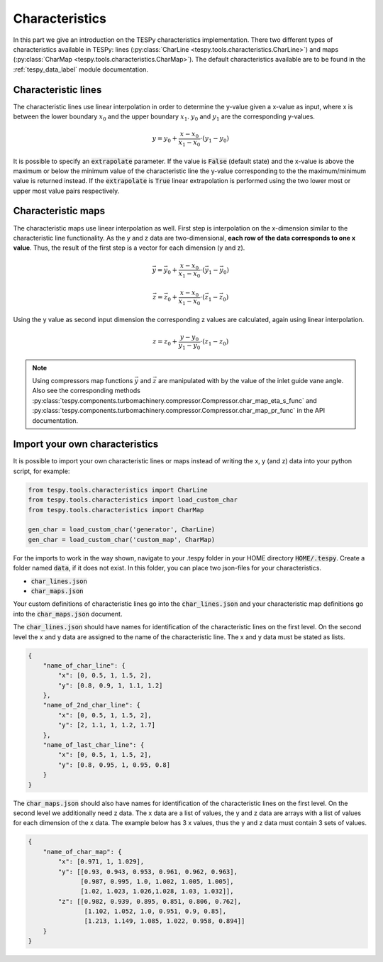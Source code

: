 Characteristics
===============

In this part we give an introduction on the TESPy characteristics
implementation. There two different types of characteristics available in
TESPy: lines (:py:class:`CharLine <tespy.tools.characteristics.CharLine>`)
and maps (:py:class:`CharMap <tespy.tools.characteristics.CharMap>`).
The default characteristics available are to be found in the
:ref:`tespy_data_label` module documentation.

Characteristic lines
--------------------

The characteristic lines use linear interpolation in order to determine the
y-value given a x-value as input, where x is between the lower boundary
:math:`x_0` and the upper boundary :math:`x_1`. :math:`y_0` and :math:`y_1` are
the corresponding y-values.

.. math::

    y = y_0 + \frac{x-x_0}{x_1-x_0} \cdot \left(y_1-y_0 \right)

It is possible to specify an :code:`extrapolate` parameter. If the value is
:code:`False` (default state) and the x-value is above the maximum or below the
minimum value of the characteristic line the y-value corresponding to the the
maximum/minimum value is returned instead. If the :code:`extrapolate` is
:code:`True` linear extrapolation is performed using the two lower most or
upper most value pairs respectively.

Characteristic maps
-------------------

The characteristic maps use linear interpolation as well. First step is
interpolation on the x-dimension similar to the characteristic line
functionality. As the y and z data are two-dimensional, **each row of**
**the data corresponds to one x value**. Thus, the result of the first step is
a vector for each dimension (y and z).

.. math::

    \vec{y} = \vec{y_0} + \frac{x-x_0}{x_1-x_0} \cdot \left(\vec{y_1}-
    \vec{y_0} \right)

    \vec{z} = \vec{z_0} + \frac{x-x_0}{x_1-x_0} \cdot \left(\vec{z_1}-
    \vec{z_0} \right)

Using the y value as second input dimension the corresponding z values are
calculated, again using linear interpolation.

.. math::

    z = z_0 + \frac{y-y_0}{y_1-y_0} \cdot \left(z_1-z_0 \right)

.. note::

    Using compressors map functions :math:`\vec{y}` and :math:`\vec{z}` are
    manipulated with by the value of the inlet guide vane angle. Also see the
    corresponding methods
    :py:class:`tespy.components.turbomachinery.compressor.Compressor.char_map_eta_s_func`
    and
    :py:class:`tespy.components.turbomachinery.compressor.Compressor.char_map_pr_func`
    in the API documentation.

.. _import_custom_characteristics_label:

Import your own characteristics
-------------------------------

It is possible to import your own characteristic lines or maps instead of
writing the x, y (and z) data into your python script, for example:

.. code-block:: python

    from tespy.tools.characteristics import CharLine
    from tespy.tools.characteristics import load_custom_char
    from tespy.tools.characteristics import CharMap

    gen_char = load_custom_char('generator', CharLine)
    gen_char = load_custom_char('custom_map', CharMap)


For the imports to work in the way shown, navigate to your .tespy folder in
your HOME directory :code:`HOME/.tespy`. Create a folder named :code:`data`, if
it does not exist. In this folder, you can place two json-files for your
characteristics.

- :code:`char_lines.json`
- :code:`char_maps.json`

Your custom definitions of characteristic lines go into the
:code:`char_lines.json` and your characteristic map definitions go into the
:code:`char_maps.json` document.

The :code:`char_lines.json` should have names for identification of the
characteristic lines on the first level. On the second level the x and y data
are assigned to the name of the characteristic line. The x and y data must be
stated as lists.

.. code-block:: json

    {
        "name_of_char_line": {
            "x": [0, 0.5, 1, 1.5, 2],
            "y": [0.8, 0.9, 1, 1.1, 1.2]
        },
        "name_of_2nd_char_line": {
            "x": [0, 0.5, 1, 1.5, 2],
            "y": [2, 1.1, 1, 1.2, 1.7]
        },
        "name_of_last_char_line": {
            "x": [0, 0.5, 1, 1.5, 2],
            "y": [0.8, 0.95, 1, 0.95, 0.8]
        }
    }

The :code:`char_maps.json` should also have names for identification of the
characteristic lines on the first level. On the second level we additionally
need z data. The x data are a list of values, the y and z data are arrays with
a list of values for each dimension of the x data. The example below has 3 x
values, thus the y and z data must contain 3 sets of values.

.. code-block:: json

    {
        "name_of_char_map": {
            "x": [0.971, 1, 1.029],
            "y": [[0.93, 0.943, 0.953, 0.961, 0.962, 0.963],
                  [0.987, 0.995, 1.0, 1.002, 1.005, 1.005],
                  [1.02, 1.023, 1.026,1.028, 1.03, 1.032]],
            "z": [[0.982, 0.939, 0.895, 0.851, 0.806, 0.762],
                   [1.102, 1.052, 1.0, 0.951, 0.9, 0.85],
                   [1.213, 1.149, 1.085, 1.022, 0.958, 0.894]]
        }
    }
